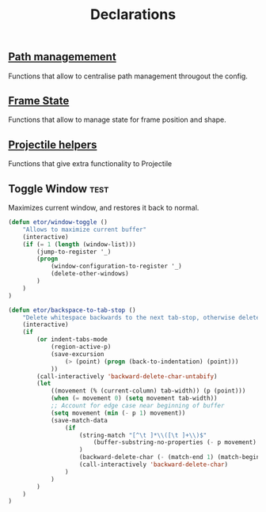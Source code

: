 #+TITLE: Declarations

** [[./declarations-path.org][Path managemement]]
   Functions that allow to centralise path management througout the config.
   #+INCLUDE: ./declarations-path.org

** [[./declarations-frame.org][Frame State]]
   Functions that allow to manage state for frame position and shape.
   #+INCLUDE: ./declarations-frame.org

** [[./declarations-projectile.org][Projectile helpers]]
   Functions that give extra functionality to Projectile

** Toggle Window :test:
   Maximizes current window, and restores it back to normal.
   #+BEGIN_SRC emacs-lisp
     (defun etor/window-toggle ()
         "Allows to maximize current buffer"
         (interactive)
         (if (= 1 (length (window-list)))
             (jump-to-register '_)
             (progn
                 (window-configuration-to-register '_)
                 (delete-other-windows)
             )
         )
     )
   #+END_SRC

#+BEGIN_SRC emacs-lisp
(defun etor/backspace-to-tab-stop ()
    "Delete whitespace backwards to the next tab-stop, otherwise delete one character."
    (interactive)
    (if
        (or indent-tabs-mode
            (region-active-p)
            (save-excursion
                (> (point) (progn (back-to-indentation) (point)))
            ))
        (call-interactively 'backward-delete-char-untabify)
        (let
            ((movement (% (current-column) tab-width)) (p (point)))
            (when (= movement 0) (setq movement tab-width))
            ;; Account for edge case near beginning of buffer
            (setq movement (min (- p 1) movement))
            (save-match-data
                (if
                    (string-match "[^\t ]*\\([\t ]+\\)$"
                        (buffer-substring-no-properties (- p movement) p)
                    )
                    (backward-delete-char (- (match-end 1) (match-beginning 1)))
                    (call-interactively 'backward-delete-char)
                )
            )
        )
    )
)

#+END_SRC

